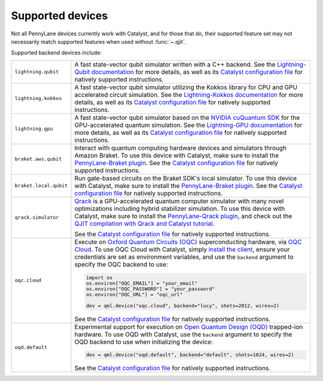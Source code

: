 
.. raw:: html

    <style>
    tr {
        border-top: #d3d3d3 1px solid;
        border-bottom: #d3d3d3 1px solid;
    }
    .row-odd {
        background-color: #f7f7f7;
    }
    </style>

Supported devices
=================

Not all PennyLane devices currently work with Catalyst, and for those that do, their supported
feature set may not necessarily match supported features when used without :func:`~.qjit`.

Supported backend devices include:

.. list-table::
  :widths: 20 80

  * - ``lightning.qubit``

    - A fast state-vector qubit simulator written with a C++ backend. See the
      `Lightning-Qubit documentation <https://docs.pennylane.ai/projects/lightning/en/stable/lightning_qubit/device.html>`__
      for more details, as well as its
      `Catalyst configuration file <https://github.com/PennyLaneAI/pennylane-lightning/blob/master/pennylane_lightning/lightning_qubit/lightning_qubit.toml>`__
      for natively supported instructions.

  * - ``lightning.kokkos``

    - A fast state-vector qubit simulator utilizing the Kokkos library for CPU and GPU accelerated
      circuit simulation. See the
      `Lightning-Kokkos documentation <https://docs.pennylane.ai/projects/lightning/en/stable/lightning_kokkos/device.html>`__
      for more details, as well as its
      `Catalyst configuration file <https://github.com/PennyLaneAI/pennylane-lightning/blob/master/pennylane_lightning/lightning_kokkos/lightning_kokkos.toml>`__
      for natively supported instructions.

  * - ``lightning.gpu``

    - A fast state-vector qubit simulator based on the `NVIDIA cuQuantum SDK <https://developer.nvidia.com/cuquantum-sdk>`__
      for the GPU-accelerated quantum simulation. See the
      `Lightning-GPU documentation <https://docs.pennylane.ai/projects/lightning/en/stable/lightning_gpu/device.html>`__
      for more details, as well as its
      `Catalyst configuration file <https://github.com/PennyLaneAI/pennylane-lightning/blob/master/pennylane_lightning/lightning_gpu/lightning_gpu.toml>`__
      for natively supported instructions.

  * - ``braket.aws.qubit``

    - Interact with quantum computing hardware devices and simulators through Amazon Braket. To use
      this device with Catalyst, make sure to install the
      `PennyLane-Braket plugin <https://amazon-braket-pennylane-plugin-python.readthedocs.io/en/latest/>`__.
      See the
      `Catalyst configuration file <https://github.com/PennyLaneAI/catalyst/blob/main/runtime/lib/backend/openqasm/braket_aws_qubit.toml>`__
      for natively supported instructions.

  * - ``braket.local.qubit``

    - Run gate-based circuits on the Braket SDK's local simulator. To use
      this device with Catalyst, make sure to install the
      `PennyLane-Braket plugin <https://amazon-braket-pennylane-plugin-python.readthedocs.io/en/latest/>`__.
      See the
      `Catalyst configuration file <https://github.com/PennyLaneAI/catalyst/blob/main/runtime/lib/backend/openqasm/braket_local_qubit.toml>`__
      for natively supported instructions.

  * - ``qrack.simulator``

    - `Qrack <https://github.com/unitaryfund/qrack>`__ is a GPU-accelerated quantum computer
      simulator with many novel optimizations including hybrid stabilizer simulation. To use this
      device with Catalyst, make sure to install the
      `PennyLane-Qrack plugin <https://pennylane-qrack.readthedocs.io/en/latest/>`__, and check out
      the `QJIT compilation with Qrack and Catalyst tutorial <https://pennylane.ai/qml/demos/qrack/>`__.

      See the `Catalyst configuration file <https://github.com/unitaryfund/pennylane-qrack/blob/master/pennylane_qrack/QrackDeviceConfig.toml>`__
      for natively supported instructions.

  * - ``oqc.cloud``

    - Execute on `Oxford Quantum Circuits (OQC) <https://www.oqc.tech/>`__ superconducting hardware,
      via `OQC Cloud <https://docs.oqc.app>`__. To use OQC Cloud with Catalyst, simply `install the
      client <https://docs.oqc.app/installation.html>`__, ensure your credentials are set as
      environment variables, and use the ``backend`` argument to specify the OQC backend to use:

      .. code-block:: python

          import os
          os.environ["OQC_EMAIL"] = "your_email"
          os.environ["OQC_PASSWORD"] = "your_password"
          os.environ["OQC_URL"] = "oqc_url"

          dev = qml.device("oqc.cloud", backend="lucy", shots=2012, wires=2)

      See the `Catalyst configuration file <https://github.com/PennyLaneAI/catalyst/blob/main/frontend/catalyst/third_party/oqc/src/oqc.toml>`__
      for natively supported instructions.

  * - ``oqd.default``

    - Experimental support for execution on `Open Quantum Design (OQD) <https://openquantumdesign.org/>`__
      trapped-ion hardware. To use OQD with Catalyst, use the ``backend`` argument to specify the
      OQD backend to use when initializing the device:

      .. code-block:: python

          dev = qml.device("oqd.default", backend="default", shots=1024, wires=2)

      See the `Catalyst configuration file <https://github.com/PennyLaneAI/catalyst/blob/main/frontend/catalyst/third_party/oqd/src/oqd.toml>`__
      for natively supported instructions.
